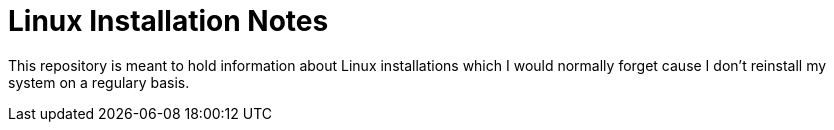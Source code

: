 # Linux Installation Notes

This repository is meant to hold information about Linux installations which I would normally forget cause I don't reinstall my system on a regulary basis.

